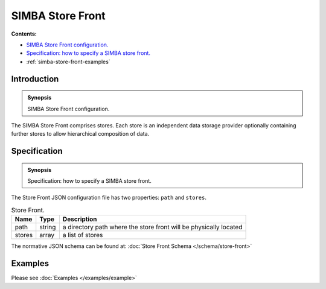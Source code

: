 SIMBA Store Front
=================
**Contents:**

* |simba-store-front-introduction-synopsis|_
* |simba-store-front-specification-synopsis|_
* :ref:`simba-store-front-examples`

.. |simba-store-front-introduction-synopsis| replace:: SIMBA Store Front configuration.
.. _`simba-store-front-introduction-synopsis`: `simba-store-front-introduction`_

.. _simba-store-front-introduction:

Introduction
------------

.. admonition:: Synopsis

   |simba-store-front-introduction-synopsis|

The SIMBA Store Front comprises stores. Each store is an independent data storage provider optionally containing further stores to allow hierarchical composition of data.

.. |simba-store-front-specification-synopsis| replace:: Specification: how to specify a SIMBA store front. 
.. _`simba-store-front-specification-synopsis`: `simba-store-front-specification`_

.. _simba-store-front-specification:

Specification
-------------

.. admonition:: Synopsis

   |simba-store-front-specification-synopsis|

The Store Front JSON configuration file has two properties: ``path`` and ``stores``. 

.. list-table:: Store Front.
  :name: store-front-store-front
  :header-rows: 1

  * - | Name
    - | Type 
    - | Description
  * - | path
    - | string 
    - | a directory path where the store front will be physically located
  * - | stores
    - | array 
    - | a list of stores 

The normative JSON schema can be found at:  :doc:`Store Front Schema </schema/store-front>` 

.. _simba-store-front-examples:

Examples
--------

Please see :doc:`Examples </examples/example>` 